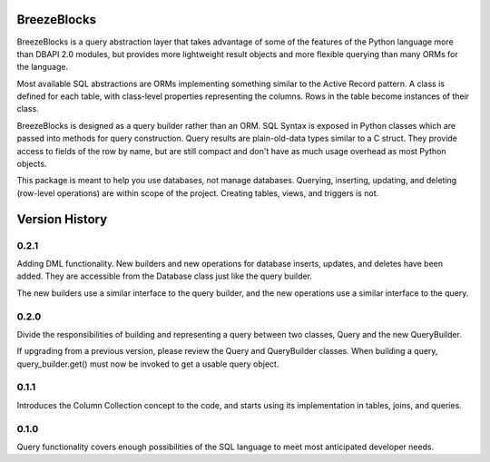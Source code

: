 BreezeBlocks
============

.. image:: https://readthedocs.org/projects/breezeblocks/badge/?version=latest
   :target: http://breezeblocks.readthedocs.io/en/latest/?badge=latest
   :alt: Documentation Status

BreezeBlocks is a query abstraction layer that takes advantage of some of the
features of the Python language more than DBAPI 2.0 modules, but provides
more lightweight result objects and more flexible querying than many ORMs for
the language.

Most available SQL abstractions are ORMs implementing something similar to
the Active Record pattern. A class is defined for each table,  with class-level
properties representing the columns. Rows in the table become instances of their
class.

BreezeBlocks is designed as a query builder rather than an ORM. SQL Syntax is
exposed in Python classes which are passed into methods for query construction.
Query results are plain-old-data types similar to a C struct. They provide
access to fields of the row by name, but are still compact and don't have as
much usage overhead as most Python objects.

This package is meant to help you use databases, not manage databases.
Querying, inserting, updating, and deleting (row-level operations) are within
scope of the project. Creating tables, views, and triggers is not.

Version History
===============
0.2.1
-----
Adding DML functionality. New builders and new operations for database inserts,
updates, and deletes have been added. They are accessible from the Database
class just like the query builder.

The new builders use a similar interface to the query builder, and the new
operations use a similar interface to the query.

0.2.0
-----
Divide the responsibilities of building and representing a query between two
classes, Query and the new QueryBuilder.

If upgrading from a previous version, please review the Query and QueryBuilder
classes. When building a query, query_builder.get() must now be invoked to
get a usable query object.

0.1.1
-----
Introduces the Column Collection concept to the code, and starts using its
implementation in tables, joins, and queries.

0.1.0
-----
Query functionality covers enough possibilities of the SQL language to meet
most anticipated developer needs.
